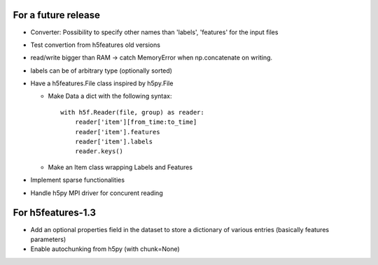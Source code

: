 For a future release
--------------------

* Converter: Possibility to specify other names than 'labels',
  'features' for the input files

* Test convertion from h5features old versions

* read/write bigger than RAM -> catch MemoryError when np.concatenate
  on writing.

* labels can be of arbitrary type (optionally sorted)

* Have a h5features.File class inspired by h5py.File

  * Make Data a dict with the following syntax::

      with h5f.Reader(file, group) as reader:
          reader['item'][from_time:to_time]
          reader['item'].features
          reader['item'].labels
          reader.keys()

  * Make an Item class wrapping Labels and Features

* Implement sparse functionalities
* Handle h5py MPI driver for concurent reading


For h5features-1.3
------------------

* Add an optional properties field in the dataset to store a
  dictionary of various entries (basically features parameters)

* Enable autochunking from h5py (with chunk=None)
